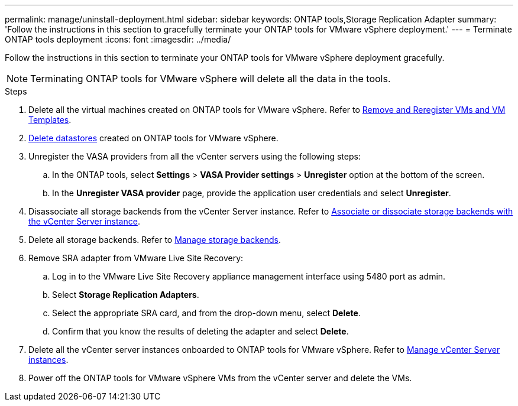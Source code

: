 ---
permalink: manage/uninstall-deployment.html
sidebar: sidebar
keywords: ONTAP tools,Storage Replication Adapter
summary: 'Follow the instructions in this section to gracefully terminate your ONTAP tools for VMware vSphere deployment.'
---
= Terminate ONTAP tools deployment
:icons: font
:imagesdir: ../media/

[.lead]
Follow the instructions in this section to terminate your ONTAP tools for VMware vSphere deployment gracefully.

[NOTE]
Terminating ONTAP tools for VMware vSphere will delete all the data in the tools.

.Steps

. Delete all the virtual machines created on ONTAP tools for VMware vSphere. Refer to https://techdocs.broadcom.com/us/en/vmware-cis/vsphere/vsphere/8-0/vsphere-virtual-machine-administration-guide-8-0/managing-virtual-machinesvsphere-vm-admin/adding-and-removing-virtual-machinesvsphere-vm-admin.html#GUID-376174FE-F936-4BE4-B8C2-48EED42F110B-en[Remove and Reregister VMs and VM Templates].
. link:../manage/delete-ds.html[Delete datastores] created on ONTAP tools for VMware vSphere.
. Unregister the VASA providers from all the vCenter servers using the following steps: 
.. In the ONTAP tools, select *Settings* > *VASA Provider settings* > *Unregister* option at the bottom of the screen.
.. In the *Unregister VASA provider* page, provide the application user credentials and select *Unregister*.
. Disassociate all storage backends from the vCenter Server instance. Refer to link:../manage/manage-vcenter.html[Associate or dissociate storage backends with the vCenter Server instance].
. Delete all storage backends. Refer to link:../manage/storage-backend.html[Manage storage backends].
. Remove SRA adapter from VMware Live Site Recovery:
.. Log in to the VMware Live Site Recovery appliance management interface using 5480 port as admin.
.. Select *Storage Replication Adapters*.
.. Select the appropriate SRA card, and from the drop-down menu, select *Delete*.
.. Confirm that you know the results of deleting the adapter and select *Delete*.
. Delete all the vCenter server instances onboarded to ONTAP tools for VMware vSphere. Refer to link:../manage/manage-vcenter.html[Manage vCenter Server instances].
. Power off the ONTAP tools for VMware vSphere VMs from the vCenter server and delete the VMs. 
